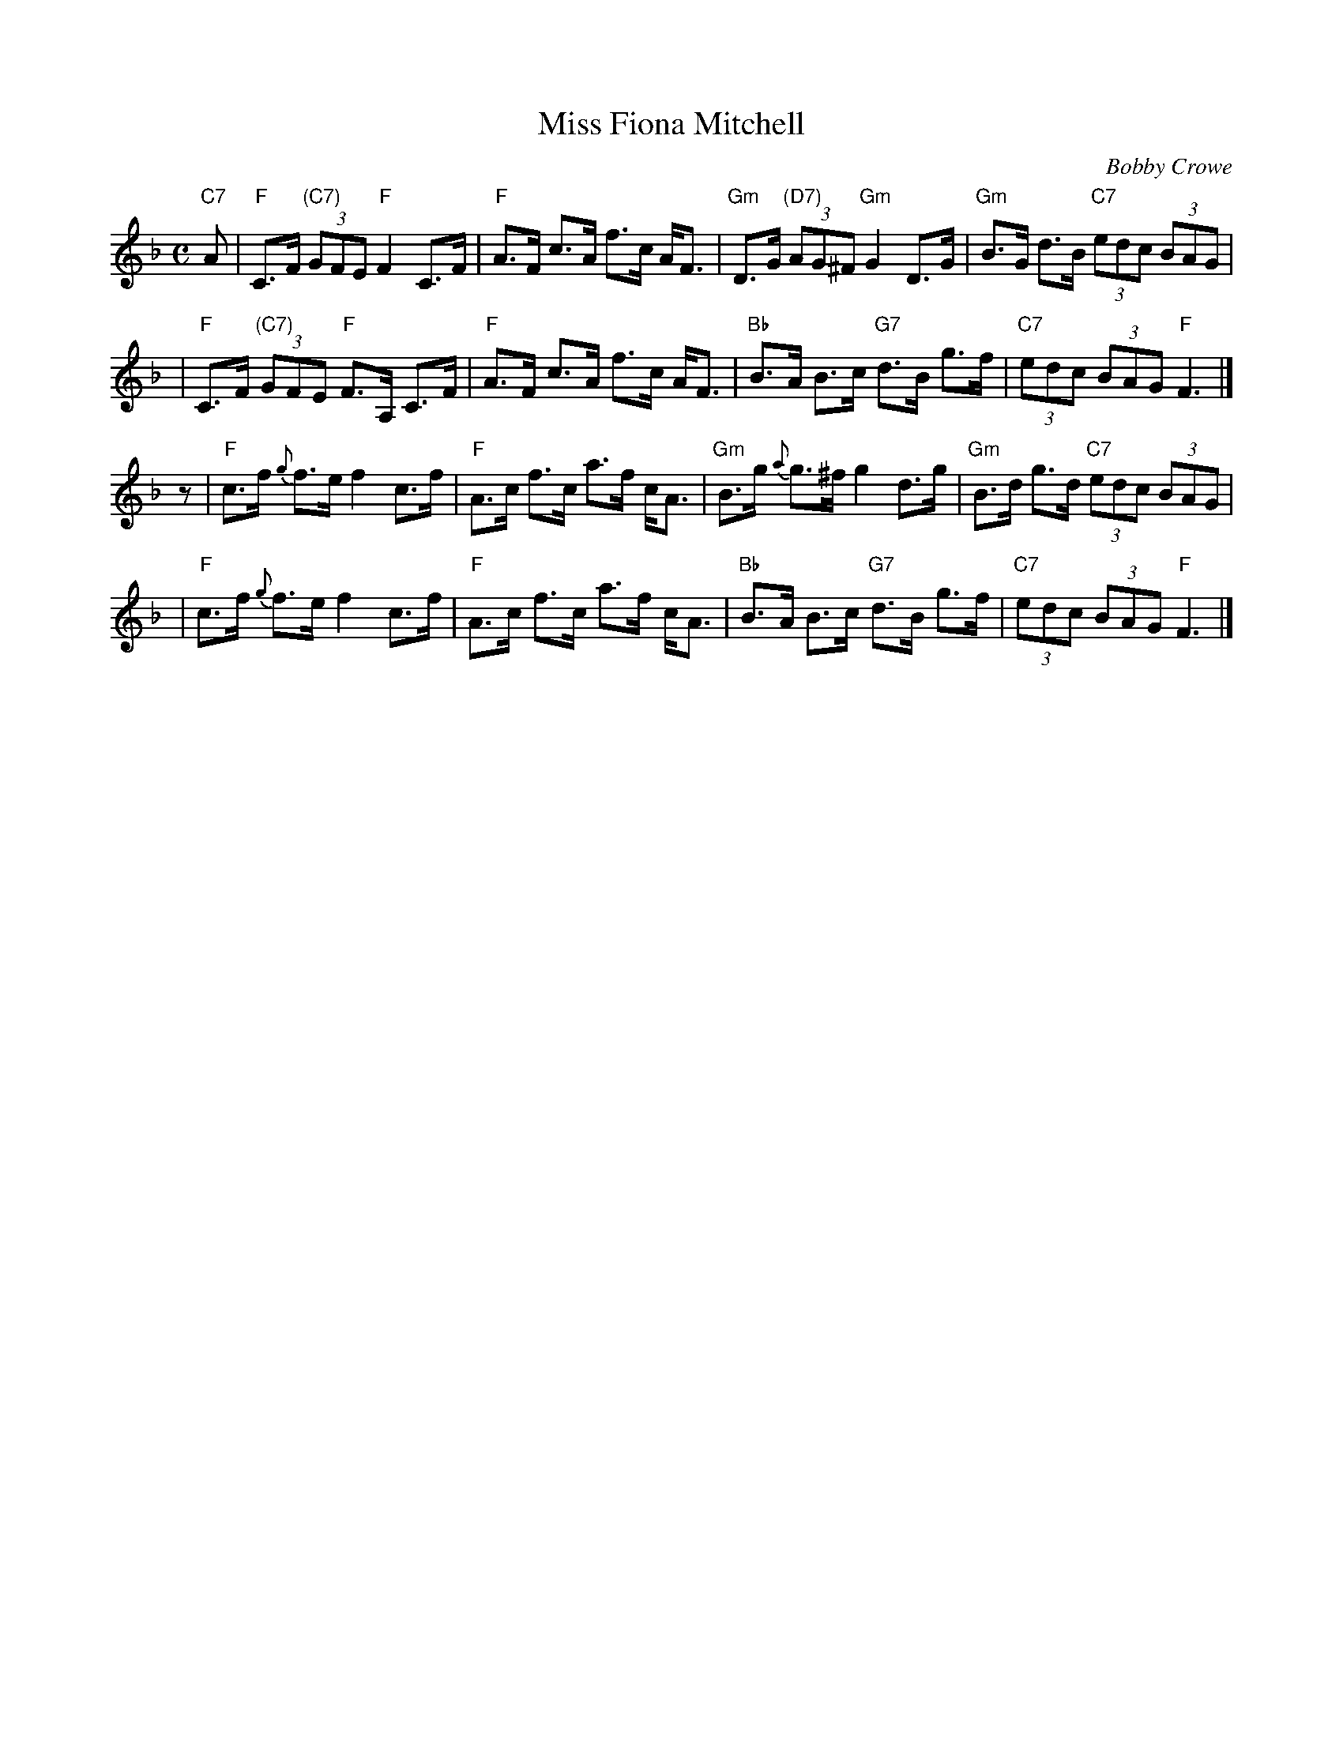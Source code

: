 X: 1
T: Miss Fiona Mitchell
C: Bobby Crowe
R: strathspey
S: Steve Wyrick email 2008-5-8
Z: 2008 John Chambers <jc:trillian.mit.edu>
M: C
L: 1/8
K: F
"C7"A \
| "F"C>F "(C7)"(3GFE "F"F2 C>F | "F"A>F c>A f>c A<F \
| "Gm"D>G "(D7)"(3AG^F "Gm"G2 D>G | "Gm"B>G d>B "C7"(3edc (3BAG |
| "F"C>F "(C7)"(3GFE "F"F>A, C>F | "F"A>F c>A f>c A<F \
| "Bb"B>A B>c "G7"d>B g>f | "C7"(3edc (3BAG "F"F3 |]
    z \
| "F"c>f {g}f>e f2 c>f | "F"A>c f>c a>f c<A \
| "Gm"B>g {a}g>^f g2 d>g | "Gm"B>d g>d "C7"(3edc (3BAG |
| "F"c>f {g}f>e f2 c>f | "F"A>c f>c a>f c<A \
| "Bb"B>A B>c "G7"d>B g>f | "C7"(3edc (3BAG "F"F3 |]
